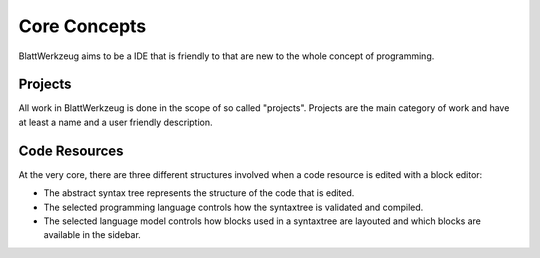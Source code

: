 Core Concepts
=========================================

BlattWerkzeug aims to be a IDE that is friendly to that are new to the whole concept of programming.

Projects
-----------------------------------------

All work in BlattWerkzeug is done in the scope of so called "projects". Projects are the main category of work and have at least a name and a user friendly description. 

Code Resources
-----------------------------------------

At the very core, there are three different structures involved when a code resource is edited with a block editor:

* The abstract syntax tree represents the structure of the code that is edited.
* The selected programming language controls how the syntaxtree is validated and compiled.
* The selected language model controls how blocks used in a syntaxtree are layouted and which blocks are available in the sidebar.
